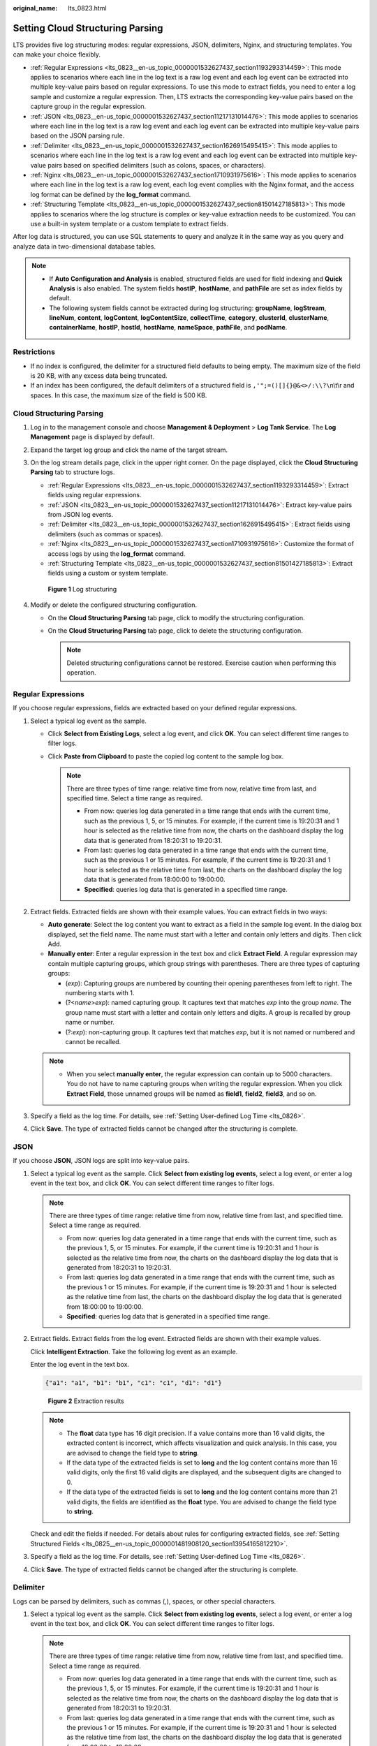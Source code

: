 :original_name: lts_0823.html

.. _lts_0823:

Setting Cloud Structuring Parsing
=================================

LTS provides five log structuring modes: regular expressions, JSON, delimiters, Nginx, and structuring templates. You can make your choice flexibly.

-  :ref:`Regular Expressions <lts_0823__en-us_topic_0000001532627437_section1193293314459>`: This mode applies to scenarios where each line in the log text is a raw log event and each log event can be extracted into multiple key-value pairs based on regular expressions. To use this mode to extract fields, you need to enter a log sample and customize a regular expression. Then, LTS extracts the corresponding key-value pairs based on the capture group in the regular expression.
-  :ref:`JSON <lts_0823__en-us_topic_0000001532627437_section11217131014476>`: This mode applies to scenarios where each line in the log text is a raw log event and each log event can be extracted into multiple key-value pairs based on the JSON parsing rule.
-  :ref:`Delimiter <lts_0823__en-us_topic_0000001532627437_section1626915495415>`: This mode applies to scenarios where each line in the log text is a raw log event and each log event can be extracted into multiple key-value pairs based on specified delimiters (such as colons, spaces, or characters).
-  :ref:`Nginx <lts_0823__en-us_topic_0000001532627437_section1710931975616>`: This mode applies to scenarios where each line in the log text is a raw log event, each log event complies with the Nginx format, and the access log format can be defined by the **log_format** command.
-  :ref:`Structuring Template <lts_0823__en-us_topic_0000001532627437_section81501427185813>`: This mode applies to scenarios where the log structure is complex or key-value extraction needs to be customized. You can use a built-in system template or a custom template to extract fields.

After log data is structured, you can use SQL statements to query and analyze it in the same way as you query and analyze data in two-dimensional database tables.

.. note::

   -  If **Auto Configuration and Analysis** is enabled, structured fields are used for field indexing and **Quick Analysis** is also enabled. The system fields **hostIP**, **hostName**, and **pathFile** are set as index fields by default.
   -  The following system fields cannot be extracted during log structuring: **groupName**, **logStream**, **lineNum**, **content**, **logContent**, **logContentSize**, **collectTime**, **category**, **clusterId**, **clusterName**, **containerName**, **hostIP**, **hostId**, **hostName**, **nameSpace**, **pathFile**, and **podName**.

Restrictions
------------

-  If no index is configured, the delimiter for a structured field defaults to being empty. The maximum size of the field is 20 KB, with any excess data being truncated.
-  If an index has been configured, the default delimiters of a structured field is ``,'";=()[]{}@&<>/:\\?\``\ n\\t\\r and spaces. In this case, the maximum size of the field is 500 KB.

Cloud Structuring Parsing
-------------------------

#. Log in to the management console and choose **Management & Deployment** > **Log Tank Service**. The **Log Management** page is displayed by default.

#. Expand the target log group and click the name of the target stream.

#. On the log stream details page, click |image1| in the upper right corner. On the page displayed, click the **Cloud Structuring Parsing** tab to structure logs.

   -  :ref:`Regular Expressions <lts_0823__en-us_topic_0000001532627437_section1193293314459>`: Extract fields using regular expressions.
   -  :ref:`JSON <lts_0823__en-us_topic_0000001532627437_section11217131014476>`: Extract key-value pairs from JSON log events.
   -  :ref:`Delimiter <lts_0823__en-us_topic_0000001532627437_section1626915495415>`: Extract fields using delimiters (such as commas or spaces).
   -  :ref:`Nginx <lts_0823__en-us_topic_0000001532627437_section1710931975616>`: Customize the format of access logs by using the **log_format** command.
   -  :ref:`Structuring Template <lts_0823__en-us_topic_0000001532627437_section81501427185813>`: Extract fields using a custom or system template.


   .. figure:: /_static/images/en-us_image_0000001996805997.png
      :alt: **Figure 1** Log structuring

      **Figure 1** Log structuring

#. Modify or delete the configured structuring configuration.

   -  On the **Cloud Structuring Parsing** tab page, click |image2| to modify the structuring configuration.
   -  On the **Cloud Structuring Parsing** tab page, click |image3| to delete the structuring configuration.

      .. note::

         Deleted structuring configurations cannot be restored. Exercise caution when performing this operation.

.. _lts_0823__en-us_topic_0000001532627437_section1193293314459:

Regular Expressions
-------------------

If you choose regular expressions, fields are extracted based on your defined regular expressions.

#. Select a typical log event as the sample.

   -  Click **Select from Existing Logs**, select a log event, and click **OK**. You can select different time ranges to filter logs.
   -  Click **Paste from Clipboard** to paste the copied log content to the sample log box.

      .. note::

         There are three types of time range: relative time from now, relative time from last, and specified time. Select a time range as required.

         -  From now: queries log data generated in a time range that ends with the current time, such as the previous 1, 5, or 15 minutes. For example, if the current time is 19:20:31 and 1 hour is selected as the relative time from now, the charts on the dashboard display the log data that is generated from 18:20:31 to 19:20:31.
         -  From last: queries log data generated in a time range that ends with the current time, such as the previous 1 or 15 minutes. For example, if the current time is 19:20:31 and 1 hour is selected as the relative time from last, the charts on the dashboard display the log data that is generated from 18:00:00 to 19:00:00.
         -  **Specified**: queries log data that is generated in a specified time range.

2. Extract fields. Extracted fields are shown with their example values. You can extract fields in two ways:

   -  **Auto generate**: Select the log content you want to extract as a field in the sample log event. In the dialog box displayed, set the field name. The name must start with a letter and contain only letters and digits. Then click Add.
   -  **Manually enter**: Enter a regular expression in the text box and click **Extract Field**. A regular expression may contain multiple capturing groups, which group strings with parentheses. There are three types of capturing groups:

      -  (*exp*): Capturing groups are numbered by counting their opening parentheses from left to right. The numbering starts with 1.
      -  (?<*name*>\ *exp*): named capturing group. It captures text that matches *exp* into the group *name*. The group name must start with a letter and contain only letters and digits. A group is recalled by group name or number.
      -  (?:*exp*): non-capturing group. It captures text that matches *exp*, but it is not named or numbered and cannot be recalled.

   .. note::

      -  When you select **manually enter**, the regular expression can contain up to 5000 characters. You do not have to name capturing groups when writing the regular expression. When you click **Extract Field**, those unnamed groups will be named as **field1**, **field2**, **field3**, and so on.

3. Specify a field as the log time. For details, see :ref:`Setting User-defined Log Time <lts_0826>`.
4. Click **Save**. The type of extracted fields cannot be changed after the structuring is complete.

.. _lts_0823__en-us_topic_0000001532627437_section11217131014476:

JSON
----

If you choose **JSON**, JSON logs are split into key-value pairs.

#. Select a typical log event as the sample. Click **Select from existing log events**, select a log event, or enter a log event in the text box, and click **OK**. You can select different time ranges to filter logs.

   .. note::

      There are three types of time range: relative time from now, relative time from last, and specified time. Select a time range as required.

      -  From now: queries log data generated in a time range that ends with the current time, such as the previous 1, 5, or 15 minutes. For example, if the current time is 19:20:31 and 1 hour is selected as the relative time from now, the charts on the dashboard display the log data that is generated from 18:20:31 to 19:20:31.
      -  From last: queries log data generated in a time range that ends with the current time, such as the previous 1 or 15 minutes. For example, if the current time is 19:20:31 and 1 hour is selected as the relative time from last, the charts on the dashboard display the log data that is generated from 18:00:00 to 19:00:00.
      -  **Specified**: queries log data that is generated in a specified time range.

2. Extract fields. Extract fields from the log event. Extracted fields are shown with their example values.

   Click **Intelligent Extraction**. Take the following log event as an example.

   Enter the log event in the text box.

   .. code-block::

      {"a1": "a1", "b1": "b1", "c1": "c1", "d1": "d1"}


   .. figure:: /_static/images/en-us_image_0000001748984554.png
      :alt: **Figure 2** Extraction results

      **Figure 2** Extraction results

   .. note::

      -  The **float** data type has 16 digit precision. If a value contains more than 16 valid digits, the extracted content is incorrect, which affects visualization and quick analysis. In this case, you are advised to change the field type to **string**.
      -  If the data type of the extracted fields is set to **long** and the log content contains more than 16 valid digits, only the first 16 valid digits are displayed, and the subsequent digits are changed to 0.
      -  If the data type of the extracted fields is set to **long** and the log content contains more than 21 valid digits, the fields are identified as the **float** type. You are advised to change the field type to **string**.

   Check and edit the fields if needed. For details about rules for configuring extracted fields, see :ref:`Setting Structured Fields <lts_0825__en-us_topic_0000001481908120_section13954165812210>`.

3. Specify a field as the log time. For details, see :ref:`Setting User-defined Log Time <lts_0826>`.

4. Click **Save**. The type of extracted fields cannot be changed after the structuring is complete.

.. _lts_0823__en-us_topic_0000001532627437_section1626915495415:

Delimiter
---------

Logs can be parsed by delimiters, such as commas (,), spaces, or other special characters.

#. Select a typical log event as the sample. Click **Select from existing log events**, select a log event, or enter a log event in the text box, and click **OK**. You can select different time ranges to filter logs.

   .. note::

      There are three types of time range: relative time from now, relative time from last, and specified time. Select a time range as required.

      -  From now: queries log data generated in a time range that ends with the current time, such as the previous 1, 5, or 15 minutes. For example, if the current time is 19:20:31 and 1 hour is selected as the relative time from now, the charts on the dashboard display the log data that is generated from 18:20:31 to 19:20:31.
      -  From last: queries log data generated in a time range that ends with the current time, such as the previous 1 or 15 minutes. For example, if the current time is 19:20:31 and 1 hour is selected as the relative time from last, the charts on the dashboard display the log data that is generated from 18:00:00 to 19:00:00.
      -  **Specified**: queries log data that is generated in a specified time range.

#. Select or customize a delimiter.

   .. note::

      -  For invisible characters, enter hexadecimal characters starting with 0x. The length ranges from 0 to 4 characters. There are 32 invisible characters in total.
      -  For custom characters, enter 1 to 10 characters, each as an independent delimiter.
      -  For a custom string, enter 1 to 30 characters as one whole delimiter.

3. Extract fields. Extract fields from the log event. Extracted fields are shown with their example values.

   Click **Intelligent Extraction**. Take the following log event as an example.

   Enter the log event in the text box.

   .. code-block::

      1 5f67944957444bd6bb4fe3b367de8f3d 1d515d18-1b36-47dc-a983-bd6512aed4bd 192.168.0.154 192.168.3.25 38929 53 17 1 96 1548752136 1548752736 ACCEPT OK


   .. figure:: /_static/images/en-us_image_0000001795825789.png
      :alt: **Figure 3** Intelligent extraction results

      **Figure 3** Intelligent extraction results

   .. note::

      The **float** data type has seven digit precision.

      If a value contains more than seven valid digits, the extracted content is incorrect, which affects visualization and quick analysis. In this case, you are advised to change the field type to **string**.

   Check and edit the fields if needed. For details about rules for configuring extracted fields, see :ref:`Setting Structured Fields <lts_0825__en-us_topic_0000001481908120_section13954165812210>`.

4. Specify a field as the log time. For details, see :ref:`Setting User-defined Log Time <lts_0826>`.

5. Click **Save**. The type of extracted fields cannot be changed after the structuring is complete.

.. _lts_0823__en-us_topic_0000001532627437_section1710931975616:

Nginx
-----

You can customize the format of access logs by the **log_format** command.

#. Select a typical log event as the sample. Click **Select from existing log events**, select a log event, or enter a log event in the text box, and click **OK**. You can select different time ranges to filter logs.

   .. note::

      There are three types of time range: relative time from now, relative time from last, and specified time. Select a time range as required.

      -  From now: queries log data generated in a time range that ends with the current time, such as the previous 1, 5, or 15 minutes. For example, if the current time is 19:20:31 and 1 hour is selected as the relative time from now, the charts on the dashboard display the log data that is generated from 18:20:31 to 19:20:31.
      -  From last: queries log data generated in a time range that ends with the current time, such as the previous 1 or 15 minutes. For example, if the current time is 19:20:31 and 1 hour is selected as the relative time from last, the charts on the dashboard display the log data that is generated from 18:00:00 to 19:00:00.
      -  **Specified**: queries log data that is generated in a specified time range.

#. Define the Nginx log format. You can click **Apply Default Nginx Log Format** to apply the default format,

   .. note::

      In standard Nginx configuration files, the portion starting with **log_format** indicates the log configuration.

      Log format

      -  Default Nginx log format:

         .. code-block::

            log_format  main   '$remote_addr - $remote_user [$time_local] "$request" '
                                        '$status $body_bytes_sent "$http_referer" '
                                        '"$http_user_agent" "$http_x_forwarded_for"';

      -  You can also customize a format. The format must meet the following requirements:

         -  Cannot be blank.
         -  Must start with **log_format** and contain apostrophes (') and field names.
         -  Can contain up to 5000 characters.
         -  Must match the sample log event.
         -  Any character except letters, digits, underscores (_), and hyphens (-) can be used to separate fields.
         -  Must end with an apostrophe (') or an apostrophe plus a semicolon (";).

3. Extract fields. Extract fields from the log event. Extracted fields are shown with their example values.

   Click **Intelligent Extraction**. Take the following log event as an example.

   Enter the log event in the text box.

   .. code-block::

      39.149.31.187 - - [12/Mar/2020:12:24:02 +0800] "GET / HTTP/1.1" 304 0 "-" "Mozilla/5.0 (Windows NT 10.0; Win64; x64) AppleWebKit/537.36 (KHTML, like Gecko) Chrome/80.0.3987.132 Safari/537.36" "-"

   Configure the following Nginx log format in step 2:

   .. code-block::

      log_format  main   '$remote_addr - $remote_user [$time_local] "$request" '
                                  '$status $body_bytes_sent "$http_referer" '
                                  '"$http_user_agent" "$http_x_forwarded_for"';


   .. figure:: /_static/images/en-us_image_0000001795826161.png
      :alt: **Figure 4** Intelligent extraction results

      **Figure 4** Intelligent extraction results

   .. note::

      -  The **float** data type has seven digit precision.
      -  If a value contains more than seven valid digits, the extracted content is incorrect, which affects visualization and quick analysis. In this case, you are advised to change the field type to **string**.

   Check and edit the fields if needed. For details about rules for configuring extracted fields, see :ref:`Setting Structured Fields <lts_0825__en-us_topic_0000001481908120_section13954165812210>`.

4. Specify a field as the log time. For details, see :ref:`Setting User-defined Log Time <lts_0826>`.

5. Click **Save**. The type of extracted fields cannot be changed after the structuring is complete.

.. _lts_0823__en-us_topic_0000001532627437_section81501427185813:

Structuring Template
--------------------

A structuring template extracts fields from either a customized template or a built-in template.

For details, see :ref:`Setting a Structuring Template <lts_0824>`.

.. |image1| image:: /_static/images/en-us_image_0000001960165240.png
.. |image2| image:: /_static/images/en-us_image_0000001996772965.png
.. |image3| image:: /_static/images/en-us_image_0000001960332596.png
